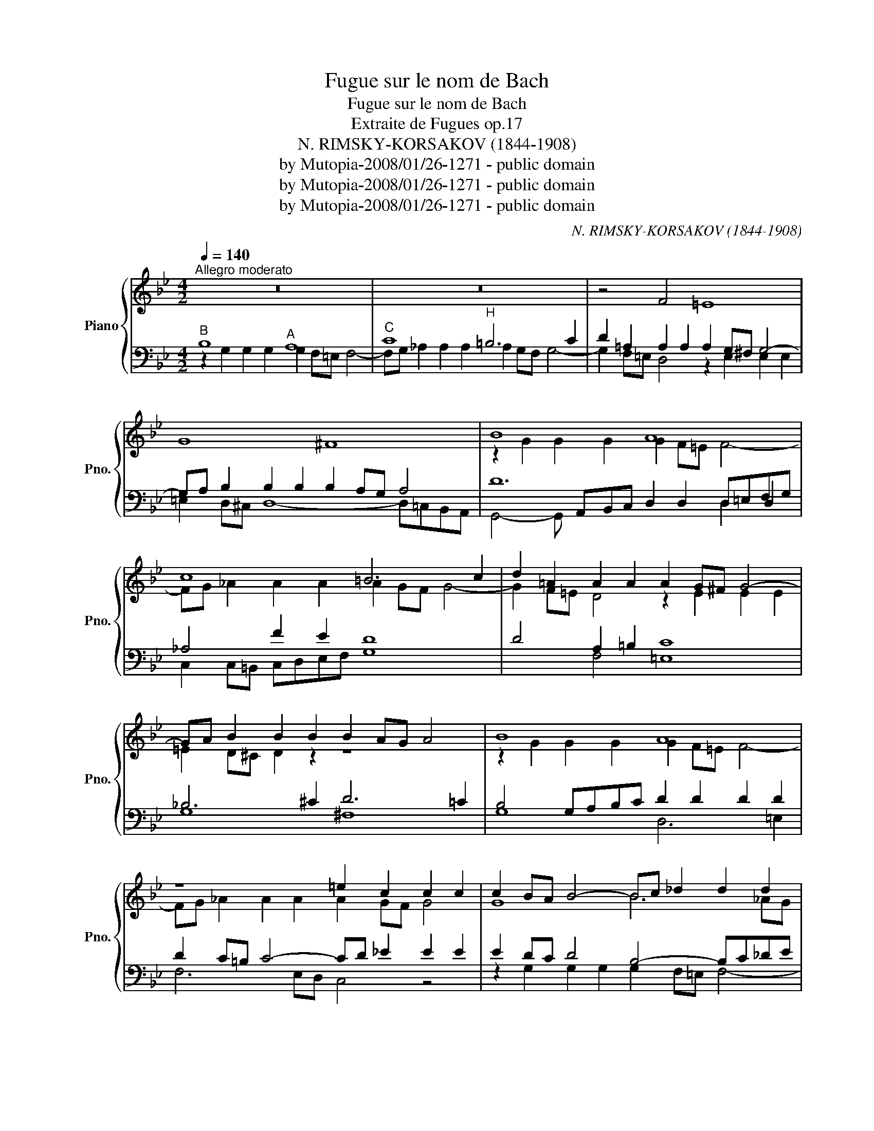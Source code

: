 X:1
T:Fugue sur le nom de Bach
T:Fugue sur le nom de Bach
T:Extraite de Fugues op.17
T:N. RIMSKY-KORSAKOV (1844-1908)
T:by Mutopia-2008/01/26-1271 - public domain
T:by Mutopia-2008/01/26-1271 - public domain
T:by Mutopia-2008/01/26-1271 - public domain
C:N. RIMSKY-KORSAKOV (1844-1908)
Z:by Mutopia-2008/01/26-1271 - public domain
%%score { ( 1 4 ) | ( 2 3 5 ) }
L:1/8
Q:1/4=140
M:4/2
K:Bb
V:1 treble nm="Piano" snm="Pno."
V:4 treble 
V:2 bass 
V:3 bass 
V:5 bass 
V:1
"^Allegro moderato" z16 | z16 | z4 F4 =E8 | G8 ^F8 | B8 A8 | c8 =B6 c2 | d2 =A2 A2 A2 A2 G^F G4- | %7
 GA B2 B2 B2 B2 AG A4 | B8 A8 | z8 =e2 c2 c2 c2 | c2 BA B4- Bc _d2 d2 d2 | _d2 cB c8 =B4 | %12
 B2 B2 B2 B2 B2 =AG A4 | A8- A6 =B2 | c8 z2 =A2 A2 A2 | A2 G^F G4 z8 | z16 | z16 | z16 | B8 A8 | %20
 c8 =B6 c2 | d2 A2 A2 A2 A2 G^F G4- | GA B2 B2 B2 B2 AG A4 | GA B2 B2 B2 B2 AG A4 | %24
 EG _A2 A2 A2 A2 GF G4- | G2 F=E F8- !fermata!F4 | z16 | z16 | z16 | z4 F4 E8 | G8 ^F8 | G4 B8 A4 | %32
 c8 =B4- BG=AB | c2 c2 c2 c2 c2 _BA B4- | B2 AG A4- A2 G^F G4- | G2 ^F=E TF4{G} !fermata!G8 |] %36
V:2
"^B" B,8"^A" A,8 |"^C" C8"^H" =B,6 C2 | D2 =A,2 A,2 A,2 A,2 G,^F, G,4- | %3
 G,A, B,2 B,2 B,2 B,2 A,G, A,4 | D12 D,=E,F,G, | _A,4 F2 E2 D8 | D4 A,2 =B,2 C8 | _B,6 ^C2 D6 =C2 | %8
 B,4 G,A,B,C D2 D2 D2 D2 | D2 C=B, C4- CD _E2 E2 E2 | E2 DC D4 B,4- B,C_DE | F4 C4 =D8- | %12
 D2 _D2 C8 z4 | z2 =D2 D2 D2 D2 C=B, C4- | CD E2 E2 E2 E2 DC D4 | D,6 =E,2 F,2 F,2 F,2 F,2 | %16
 F,2 _E,D, E,4 z2 G,2 G,2 G,2 | G,2 F,=E, F,4- F,G, _A,2 A,2 A,2 | _A,2 G,F, G,8- G,=A,B,C | %19
 D12 z4 | z16 | F,8 =E,8 | G,8 ^F,2 =C2 C2 C2 | C2 B,A, G,A,B,C D2 D2 D2 D2 | %24
 _A,4 F,G,A,B, C2 C2 C2 C2 | z2 B,2 B,2 B,2 B,2 A,G, A,4 | z12 F,4 | =E,8 G,8 | ^F,8 G,8- | %29
 G,2 F,2 =E,2 D,2 C,4 =B,,2 C,2 | D,16 | z2 G,2 G,2 G,2 G,2 F,=E, F,4- | %32
 F,G, _A,2 A,2 A,2 A,2 G,F, G,2 F,2- | F,2 E,D, E,4 D,2 D2 D2 D2 | D2 _D=B, C2 C2 C2 B,A, _B,4 | %35
 A,8 !fermata!D,8 |] %36
V:3
 z2 G,2 G,2 G,2 G,2 F,=E, F,4- | F,G, _A,2 A,2 A,2 A,2 G,F, G,4- | G,2 F,=E, D,4 z2 E,2 E,2 E,2 | %3
 =E,2 D,^C, D,8- D,=C,B,,A,, | x5 A,,B,,C, D,2 D,2 D,2 D,2 | C,2 C,=B,, C,D,E,F, G,8 | %6
 x4 F,4 =E,8 | G,8 ^F,8 | G,8 D,6 =E,2 | F,6 E,D, C,4 z4 | z2 G,2 G,2 G,2 G,2 F,=E, F,4- | %11
 F,G, _A,2 A,2 A,2 A,2 G,^F, G,4- | G,2 F,2 =E,4 F,6 E,2 | D,4- D,=E,F,G, A,2 A,,2 A,,2 A,,2 | %14
 G,,2 G,,^F,, G,,A,,B,,C, D,4 z4 | =B,,8 A,,8 | C,8 =B,,6 C,2 | D,6 =E,2 F,6 _E,D, | C,8 B,,4 z4 | %19
 z2 G,2 G,2 G,2 G,2 F,=E, F,4- | F,G, _A,2 A,2 A,2 A,2 G,F, G,4 | D,4 F,,G,,A,,=B,, C,8 | %22
 B,,6 C,2 D,8 | G,8 D,6 =E,2 | F,8 C,6 D,_E, | F,12- !fermata!F,4 | z4 B,,4 A,,8 | %27
 C,8 =B,,2 A,,2 B,,2 C,2 | D,2 C,2 _B,,2 A,,2 G,,2 A,,2 B,,2 C,2 | D,4 D,,4 A,,8 | G,,8 D,,8 | %31
 G,,16- | G,,16 | G,,16- | G,,16- | G,,8 !fermata!G,,8 |] %36
V:4
 x16 | x16 | x16 | x16 | z2 G2 G2 G2 G2 F=E F4- | FG _A2 A2 A2 A2 GF G4- | G2 F=E D4 z2 E2 E2 E2 | %7
 =E2 D^C D2 z2 z8 | z2 G2 G2 G2 G2 F=E F4- | FG _A2 A2 A2 A2 GF G4 | G8 B6 _AG | %11
 _A4 F2 E2 D4- DD=E^F | G8 =F4 z4 | F8 =E8 | G8 ^F8 | z2 D2 D2 D2 D2 C=B, C4- | %16
 CD _E2 E2 E2 E2 DC D4 | z2 D2 D2 D2 D2 C=B, C2 C2- | CD E2 E2 E2 E2 DC D4 | G8 A6 G2 | %20
 F6 _E2 D8- | D4 z4 z2 =E2 E2 E2 | =E2 D^C D4 z8 | z8 D=E F2 F2 F2 | C4 z4 CD E2 E2 E2 | %25
 D4 _D4 C4 !fermata!C4 | x16 | x16 | z12 B,4 | A,8 C8 | =B,2 A,2 _B,2 C2 D2 _E2 D2 C2 | B,6 C2 D8 | %32
 C8 D8 | C4- CDEF G6 F2 | =E4 _E4 z2 D2 D4 | D6 C2 !fermata!=B,8 |] %36
V:5
 x16 | x16 | x16 | x16 | G,,4- G,, x11 | x16 | x16 | x16 | x16 | x16 | x16 | x16 | x16 | x16 | %14
 z4 x12 | x16 | x16 | x16 | x16 | x16 | x16 | x16 | x16 | x16 | x16 | x16 | x16 | x16 | x16 | x16 | %30
 x16 | x16 | x16 | x16 | x16 | x16 |] %36

